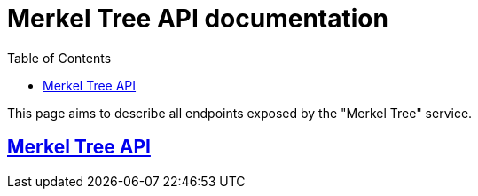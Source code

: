 = Merkel Tree API documentation
:toc:
:doctype: book
:icons: font
:source-highlighter: highlightjs
:toclevels: 4
:sectlinks:

This page aims to describe all endpoints exposed by the "Merkel Tree" service.

== Merkel Tree API
